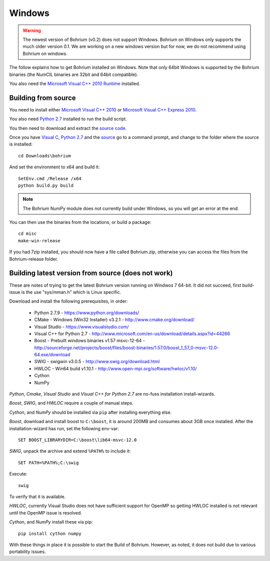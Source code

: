 Windows
-------

.. warning:: The newest version of Bohrium (v0.2) does not support Windows. Bohrium on Windows only supports the much older version 0.1. We are working on a new windows version but for now, we do not recommend using Bohrium on windows.

The follow explains how to get Bohrium installed on Windows. Note that only 64bit Windows is supported by the Bohrium binaries (the NumCIL binaries are 32bit and 64bit compatible).

.. The Bohrium package is distributed as a zip archive, that you can get from here:
    https://bitbucket.org/bohrium/bohrium/downloads/Bohrium-v0.1-win.zip

..  Simply extract the contents of the folder. If you run your program from the folder where the files reside it will work correctly.

.. You can either place the dll files in the folder of the project you are working on, or place them somewhere on your machine, and change your PATH environment variable to include this location. See the guide `How to change your path environment variable <http://www.computerhope.com/issues/ch000549.htm>`_.

..  If you want to place the files somewhere so multiple programs can use them, we recommend that you use "%PROGRAMFILES%\bohrium".
.. For an installation with shared libraries, you should edit the file config.ini and set all absolute paths to libraries. The config.ini file should then be placed in %PROGRAMFILES%\bohrium\config.ini.

You also need the `Microsoft Visual C++ 2010 Runtime <http://www.microsoft.com/en-us/download/details.aspx?id=14632>`_ installed.

Building from source
~~~~~~~~~~~~~~~~~~~~

You need to install either `Microsoft Visual C++ 2010 <http://msdn.microsoft.com/en-us/library/vstudio/60k1461a(v=vs.100).aspx>`_ or `Microsoft Visual C++ Express 2010 <https://www.microsoft.com/visualstudio/eng/products/visual-studio-express-products>`_.

You also need `Python 2.7 <http://www.python.org/download/>`_ installed to run the build script.

You then need to download and extract the `source code <https://bitbucket.org/bohrium/bohrium/downloads/bohrium-v0.1.tgz>`_.

Once you have `Visual C <https://www.microsoft.com/visualstudio/eng/products/visual-studio-express-products>`_, `Python 2.7 <http://www.python.org/download/>`_ and the `source  <https://bitbucket.org/bohrium/bohrium/downloads/bohrium-v0.1.tgz>`_ go to a command prompt, and change to the folder where the source is installed::

   cd Downloads\bohrium

And set the environment to x64 and build it::

   SetEnv.cmd /Release /x64
   python build.py build

.. note:: The Bohrium NumPy module does not currently build under Windows, so you will get an error at the end.

You can then use the binaries from the locations, or build a package::

   cd misc
   make-win-release


If you had 7zip installed, you should now have a file called Bohrium.zip, otherwise you can access the files from the Bohrium-release folder.


Building latest version from source (does not work)
~~~~~~~~~~~~~~~~~~~~~~~~~~~~~~~~~~~~~~~~~~~~~~~~~~~

These are notes of trying to get the latest Bohrium version running on Windwos 7 64-bit.
It did not succeed, first build-issue is the use "sys/mman.h" which is Linux specific.

Download and install the following prerequisites, in order:

 * Python 2.7.9 - https://www.python.org/downloads/
 * CMake - Windows (Win32 Installer) v3.2.1 - http://www.cmake.org/download/
 * Visual Studio - https://www.visualstudio.com/
 * Visual C++ for Python 2.7 - http://www.microsoft.com/en-us/download/details.aspx?id=44266
 * Boost - Prebuilt windows binaries v1.57 msvc-12-64 - http://sourceforge.net/projects/boost/files/boost-binaries/1.57.0/boost_1_57_0-msvc-12.0-64.exe/download
 * SWIG - swigwin v3.0.5 - http://www.swig.org/download.html
 * HWLOC - Win64 build v1.10.1 - http://www.open-mpi.org/software/hwloc/v1.10/
 * Cython
 * NumPy

`Python`, `Cmake`, `Visual Studio` and `Visual C++ for Python 2.7` are no-fuss installation install-wizards.

`Boost`, `SWIG`, and `HWLOC` require a couple of manual steps.

`Cython`, and `NumPy` should be installed via ``pip`` after installing everything else.

`Boost`, download and install boost to ``C:\boost``, it is around 200MB and consumes about 3GB once installed. After the installation-wizard has run, set the following env-var::

  SET BOOST_LIBRARYDIR=C:\boost\lib64-msvc-12.0

`SWIG`, unpack the archive and extend ``%PATH%`` to include it::

  SET PATH=%PATH%;C:\swig

Execute::

  swig

To verify that it is available.

`HWLOC`, currently Visual Studio does not have sufficient support for OpenMP so getting HWLOC installed is not relevant until the OpenMP issue is resolved.

`Cython`, and `NumPy` install these via pip::

  pip install cython numpy

With these things in place it is possible to start the Build of Bohrium.
However, as noted, it does not build due to various portability issues.
